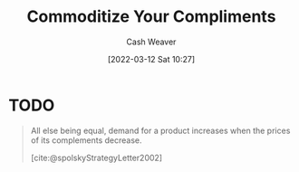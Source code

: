 :PROPERTIES:
:ID:       f4ce56ce-f473-4f06-b78b-db67aaaa45d2
:END:
#+title: Commoditize Your Compliments
#+author: Cash Weaver
#+date: [2022-03-12 Sat 10:27]
#+filetags: :concept:
#+hugo_auto_set_lastmod: t

* TODO

#+begin_quote
All else being equal, demand for a product increases when the prices of its complements decrease.

[cite:@spolskyStrategyLetter2002]
#+end_quote
#+print_bibliography:
